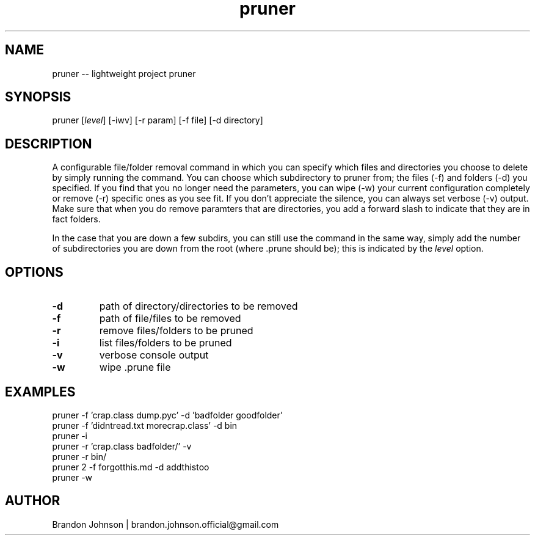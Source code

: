 .TH pruner 1 "10 October 2017" "1.0" "pruner man page"

.SH NAME
pruner -- lightweight project pruner

.SH SYNOPSIS
pruner [\fIlevel\fR] [-iwv] [-r param] [-f file] [-d directory]

.SH DESCRIPTION
A configurable file/folder removal command in which you can specify which 
files and directories you choose to delete by simply running the command.
You can choose which subdirectory to pruner from; the files (-f) and
folders (-d) you specified. If you find  that you no longer need the
parameters, you can wipe (-w) your current configuration completely 
or remove (-r) specific ones as you see fit. If you don't 
appreciate the silence, you can always set verbose (-v) 
output. Make sure that when you do remove paramters 
that are directories, you add a forward slash to 
indicate that they are in fact folders.

In the case that you are down a few subdirs, you can still use the command 
in the same way, simply add the number of subdirectories you are down 
from the root (where .prune should be); this is indicated by the 
\fIlevel\fR option.

.SH OPTIONS
.TP
.B -d
path of directory/directories to be removed

.TP
.B -f
path of file/files to be removed

.TP
.B -r
remove files/folders to be pruned

.TP
.B -i
list files/folders to be pruned

.TP
.B -v
verbose console output

.TP
.B -w
wipe .prune file

.SH EXAMPLES
.TP
pruner -f 'crap.class dump.pyc' -d 'badfolder goodfolder'
.TP
pruner -f 'didntread.txt morecrap.class' -d bin
.TP
pruner -i
.TP
pruner -r 'crap.class badfolder/' -v
.TP
pruner -r bin/
.TP
pruner 2 -f forgotthis.md -d addthistoo
.TP
pruner -w

.SH AUTHOR
Brandon Johnson | brandon.johnson.official@gmail.com
